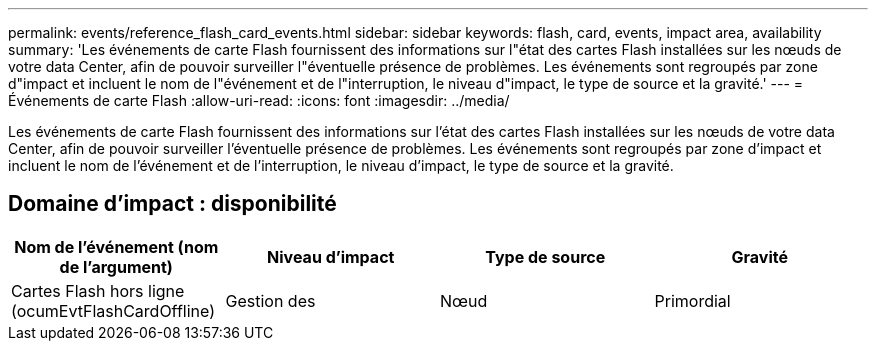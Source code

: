 ---
permalink: events/reference_flash_card_events.html 
sidebar: sidebar 
keywords: flash, card, events, impact area, availability 
summary: 'Les événements de carte Flash fournissent des informations sur l"état des cartes Flash installées sur les nœuds de votre data Center, afin de pouvoir surveiller l"éventuelle présence de problèmes. Les événements sont regroupés par zone d"impact et incluent le nom de l"événement et de l"interruption, le niveau d"impact, le type de source et la gravité.' 
---
= Événements de carte Flash
:allow-uri-read: 
:icons: font
:imagesdir: ../media/


[role="lead"]
Les événements de carte Flash fournissent des informations sur l'état des cartes Flash installées sur les nœuds de votre data Center, afin de pouvoir surveiller l'éventuelle présence de problèmes. Les événements sont regroupés par zone d'impact et incluent le nom de l'événement et de l'interruption, le niveau d'impact, le type de source et la gravité.



== Domaine d'impact : disponibilité

|===
| Nom de l'événement (nom de l'argument) | Niveau d'impact | Type de source | Gravité 


 a| 
Cartes Flash hors ligne (ocumEvtFlashCardOffline)
 a| 
Gestion des
 a| 
Nœud
 a| 
Primordial

|===